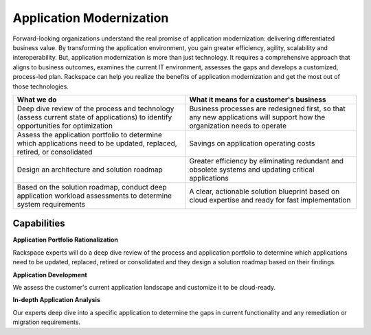 .. _application-modernization:

=========================
Application Modernization
=========================

Forward-looking organizations understand the real promise of application
modernization: delivering differentiated business value. By transforming the
application environment, you gain greater efficiency, agility, scalability
and interoperability. But, application modernization is more than just
technology. It requires a comprehensive approach that aligns to business
outcomes, examines the current IT environment, assesses the gaps and
develops a customized, process-led plan. Rackspace can help you realize the
benefits of application modernization and get the most out of those
technologies. ​

.. list-table::
   :header-rows: 1

   * - What we do
     - What it means for a customer's business
   * - Deep dive review of the process and technology (assess current state of
       applications) to identify opportunities for optimization
     - Business processes are redesigned first, so that any new applications
       will support how the organization needs to operate
   * - Assess the application portfolio to determine which applications need
       to be updated, replaced, retired, or consolidated
     - Savings on application operating costs
   * - Design an architecture and solution roadmap
     - Greater efficiency by eliminating redundant and obsolete systems and
       updating critical applications
   * - Based on the solution roadmap, conduct deep application workload
       assessments to determine system requirements
     - A clear, actionable solution blueprint based on cloud expertise and
       ready for fast implementation


Capabilities
------------

**Application Portfolio Rationalization**

Rackspace experts will do a deep dive review of the process and application
portfolio to determine which applications need to be updated, replaced,
retired or consolidated and they design a solution roadmap based on their
findings. ​

**Application Development**

We assess the customer's current application landscape and customize it to
be cloud-ready.​

**In-depth Application Analysis**

Our experts deep dive into a specific application to determine the gaps in
current functionality and any remediation or migration requirements. ​
